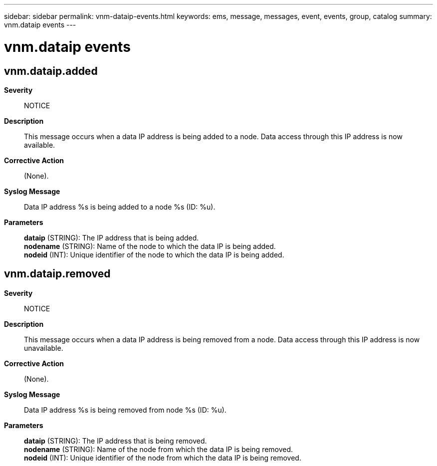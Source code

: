 ---
sidebar: sidebar
permalink: vnm-dataip-events.html
keywords: ems, message, messages, event, events, group, catalog
summary: vnm.dataip events
---

= vnm.dataip events
:toclevels: 1
:hardbreaks:
:nofooter:
:icons: font
:linkattrs:
:imagesdir: ./media/

== vnm.dataip.added
*Severity*::
NOTICE
*Description*::
This message occurs when a data IP address is being added to a node. Data access through this IP address is now available.
*Corrective Action*::
(None).
*Syslog Message*::
Data IP address %s is being added to a node %s (ID: %u).
*Parameters*::
*dataip* (STRING): The IP address that is being added.
*nodename* (STRING): Name of the node to which the data IP is being added.
*nodeid* (INT): Unique identifier of the node to which the data IP is being added.

== vnm.dataip.removed
*Severity*::
NOTICE
*Description*::
This message occurs when a data IP address is being removed from a node. Data access through this IP address is now unavailable.
*Corrective Action*::
(None).
*Syslog Message*::
Data IP address %s is being removed from node %s (ID: %u).
*Parameters*::
*dataip* (STRING): The IP address that is being removed.
*nodename* (STRING): Name of the node from which the data IP is being removed.
*nodeid* (INT): Unique identifier of the node from which the data IP is being removed.
